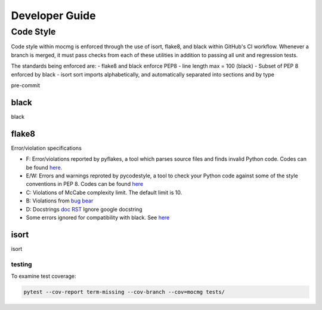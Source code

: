 .. _devguide:

===================
Developer Guide
===================

---------------------------------------
Code Style
---------------------------------------
Code style within mocmg is enforced through the use of isort, flake8, and black within GitHub's CI workflow.
Whenever a branch is merged, it must pass checks from each of these utilities in addition to passing all unit and regression tests.

The standards being enforced are: 
- flake8 and black enforce PEP8
- line length max = 100 (black)
- Subset of PEP 8 enforced by black
- isort sort imports alphabetically, and automatically separated into sections and by type

pre-commit

~~~~~~~~~~~~~~~~~~~~~~~~~~~~~~~~~~~~~~~
black
~~~~~~~~~~~~~~~~~~~~~~~~~~~~~~~~~~~~~~~
black

~~~~~~~~~~~~~~~~~~~~~~~~~~~~~~~~~~~~~~~
flake8
~~~~~~~~~~~~~~~~~~~~~~~~~~~~~~~~~~~~~~~

Error/violation specifications

- F: Error/violations reported by pyflakes, a tool which parses source files and finds invalid Python code.
  Codes can be found `here. <https://flake8.pycqa.org/en/latest/user/error-codes.html>`_

- E/W: Errors and warnings reproted by pycodestyle, a tool to check your Python code against some of the style conventions in PEP 8.
  Codes can be found `here <https://pycodestyle.pycqa.org/en/latest/intro.html#error-codes>`_

- C: Violations of McCabe complexity limit. The default limit is 10.

- B: Violations from `bug bear <https://pypi.org/project/flake8-bugbear/>`_

- D: Docstrings `doc <http://www.pydocstyle.org/en/5.1.1/error_codes.html>`_ `RST <https://pypi.org/project/flake8-rst-docstrings/>`_ Ignore google docstring

- Some errors ignored for compatibility with black. See `here <https://black.readthedocs.io/en/stable/the_black_code_style.html#line-length>`_

~~~~~~~~~~~~~~~~~~~~~~~~~~~~~~~~~~~~~~~
isort
~~~~~~~~~~~~~~~~~~~~~~~~~~~~~~~~~~~~~~~
isort



testing
~~~~~~~~~~~~~~~~~~~~~~~~~~~~~~~~~~~~~~~~

To examine test coverage:

.. code-block:: sh

   pytest --cov-report term-missing --cov-branch --cov=mocmg tests/


